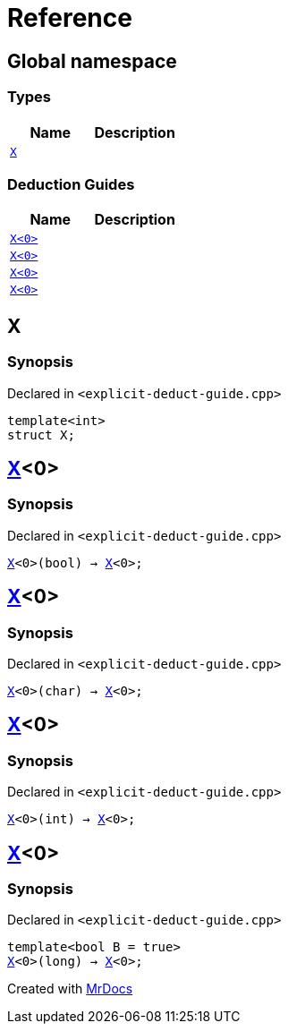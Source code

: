 = Reference
:mrdocs:

[#index]
== Global namespace


=== Types

[cols=2]
|===
| Name | Description 

| <<X-0e,`X`>> 
| 

|===
=== Deduction Guides

[cols=2]
|===
| Name | Description 

| <<X-0d,`X&lt;0&gt;`>> 
| 

| <<X-00,`X&lt;0&gt;`>> 
| 

| <<X-0b,`X&lt;0&gt;`>> 
| 

| <<X-06,`X&lt;0&gt;`>> 
| 

|===

[#X-0e]
== X


=== Synopsis


Declared in `&lt;explicit&hyphen;deduct&hyphen;guide&period;cpp&gt;`

[source,cpp,subs="verbatim,replacements,macros,-callouts"]
----
template&lt;int&gt;
struct X;
----




[#X-0d]
== <<X-0e,X>>&lt;0&gt;


=== Synopsis


Declared in `&lt;explicit&hyphen;deduct&hyphen;guide&period;cpp&gt;`

[source,cpp,subs="verbatim,replacements,macros,-callouts"]
----
<<X-0e,X>>&lt;0&gt;(bool) -> <<X-0e,X>>&lt;0&gt;;
----

[#X-00]
== <<X-0e,X>>&lt;0&gt;


=== Synopsis


Declared in `&lt;explicit&hyphen;deduct&hyphen;guide&period;cpp&gt;`

[source,cpp,subs="verbatim,replacements,macros,-callouts"]
----
<<X-0e,X>>&lt;0&gt;(char) -> <<X-0e,X>>&lt;0&gt;;
----

[#X-0b]
== <<X-0e,X>>&lt;0&gt;


=== Synopsis


Declared in `&lt;explicit&hyphen;deduct&hyphen;guide&period;cpp&gt;`

[source,cpp,subs="verbatim,replacements,macros,-callouts"]
----
<<X-0e,X>>&lt;0&gt;(int) -> <<X-0e,X>>&lt;0&gt;;
----

[#X-06]
== <<X-0e,X>>&lt;0&gt;


=== Synopsis


Declared in `&lt;explicit&hyphen;deduct&hyphen;guide&period;cpp&gt;`

[source,cpp,subs="verbatim,replacements,macros,-callouts"]
----
template&lt;bool B = true&gt;
<<X-0e,X>>&lt;0&gt;(long) -> <<X-0e,X>>&lt;0&gt;;
----



[.small]#Created with https://www.mrdocs.com[MrDocs]#
